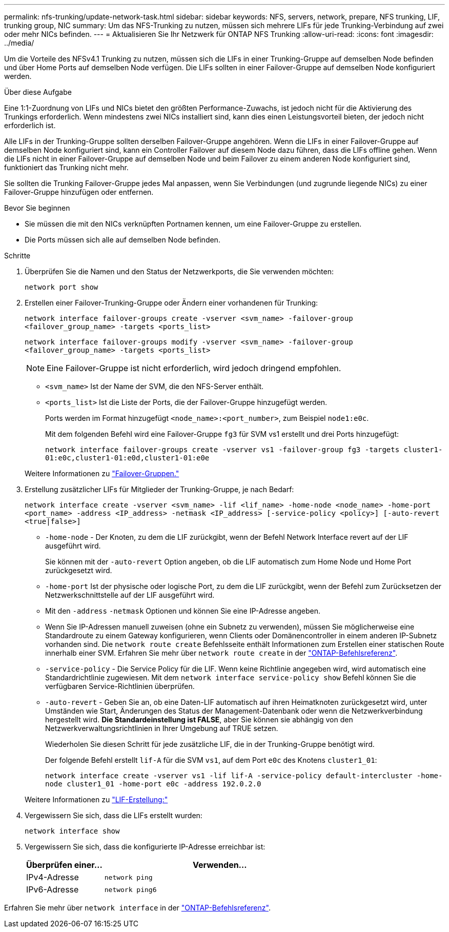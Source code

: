 ---
permalink: nfs-trunking/update-network-task.html 
sidebar: sidebar 
keywords: NFS, servers, network, prepare, NFS trunking, LIF, trunking group, NIC 
summary: Um das NFS-Trunking zu nutzen, müssen sich mehrere LIFs für jede Trunking-Verbindung auf zwei oder mehr NICs befinden. 
---
= Aktualisieren Sie Ihr Netzwerk für ONTAP NFS Trunking
:allow-uri-read: 
:icons: font
:imagesdir: ../media/


[role="lead"]
Um die Vorteile des NFSv4.1 Trunking zu nutzen, müssen sich die LIFs in einer Trunking-Gruppe auf demselben Node befinden und über Home Ports auf demselben Node verfügen. Die LIFs sollten in einer Failover-Gruppe auf demselben Node konfiguriert werden.

.Über diese Aufgabe
Eine 1:1-Zuordnung von LIFs und NICs bietet den größten Performance-Zuwachs, ist jedoch nicht für die Aktivierung des Trunkings erforderlich. Wenn mindestens zwei NICs installiert sind, kann dies einen Leistungsvorteil bieten, der jedoch nicht erforderlich ist.

Alle LIFs in der Trunking-Gruppe sollten derselben Failover-Gruppe angehören. Wenn die LIFs in einer Failover-Gruppe auf demselben Node konfiguriert sind, kann ein Controller Failover auf diesem Node dazu führen, dass die LIFs offline gehen. Wenn die LIFs nicht in einer Failover-Gruppe auf demselben Node und beim Failover zu einem anderen Node konfiguriert sind, funktioniert das Trunking nicht mehr.

Sie sollten die Trunking Failover-Gruppe jedes Mal anpassen, wenn Sie Verbindungen (und zugrunde liegende NICs) zu einer Failover-Gruppe hinzufügen oder entfernen.

.Bevor Sie beginnen
* Sie müssen die mit den NICs verknüpften Portnamen kennen, um eine Failover-Gruppe zu erstellen.
* Die Ports müssen sich alle auf demselben Node befinden.


.Schritte
. Überprüfen Sie die Namen und den Status der Netzwerkports, die Sie verwenden möchten:
+
`network port show`

. Erstellen einer Failover-Trunking-Gruppe oder Ändern einer vorhandenen für Trunking:
+
`network interface failover-groups create -vserver <svm_name> -failover-group <failover_group_name> -targets <ports_list>`

+
`network interface failover-groups modify -vserver <svm_name> -failover-group <failover_group_name> -targets <ports_list>`

+

NOTE: Eine Failover-Gruppe ist nicht erforderlich, wird jedoch dringend empfohlen.

+
** `<svm_name>` Ist der Name der SVM, die den NFS-Server enthält.
** `<ports_list>` Ist die Liste der Ports, die der Failover-Gruppe hinzugefügt werden.
+
Ports werden im Format hinzugefügt `<node_name>:<port_number>`, zum Beispiel `node1:e0c`.

+
Mit dem folgenden Befehl wird eine Failover-Gruppe `fg3` für SVM vs1 erstellt und drei Ports hinzugefügt:

+
`network interface failover-groups create -vserver vs1 -failover-group fg3 -targets cluster1-01:e0c,cluster1-01:e0d,cluster1-01:e0e`

+
Weitere Informationen zu link:../networking/configure_failover_groups_and_policies_for_lifs_overview.html["Failover-Gruppen."]



. Erstellung zusätzlicher LIFs für Mitglieder der Trunking-Gruppe, je nach Bedarf:
+
`network interface create -vserver <svm_name> -lif <lif_name> -home-node <node_name> -home-port <port_name> -address <IP_address> -netmask <IP_address> [-service-policy <policy>] [-auto-revert <true|false>]`

+
** `-home-node` - Der Knoten, zu dem die LIF zurückgibt, wenn der Befehl Network Interface revert auf der LIF ausgeführt wird.
+
Sie können mit der `-auto-revert` Option angeben, ob die LIF automatisch zum Home Node und Home Port zurückgesetzt wird.

** `-home-port` Ist der physische oder logische Port, zu dem die LIF zurückgibt, wenn der Befehl zum Zurücksetzen der Netzwerkschnittstelle auf der LIF ausgeführt wird.
** Mit den `-address` `-netmask` Optionen und können Sie eine IP-Adresse angeben.
** Wenn Sie IP-Adressen manuell zuweisen (ohne ein Subnetz zu verwenden), müssen Sie möglicherweise eine Standardroute zu einem Gateway konfigurieren, wenn Clients oder Domänencontroller in einem anderen IP-Subnetz vorhanden sind. Die `network route create` Befehlsseite enthält Informationen zum Erstellen einer statischen Route innerhalb einer SVM. Erfahren Sie mehr über `network route create` in der link:https://docs.netapp.com/us-en/ontap-cli/network-route-create.html["ONTAP-Befehlsreferenz"^].
** `-service-policy` - Die Service Policy für die LIF. Wenn keine Richtlinie angegeben wird, wird automatisch eine Standardrichtlinie zugewiesen. Mit dem `network interface service-policy show` Befehl können Sie die verfügbaren Service-Richtlinien überprüfen.
** `-auto-revert` - Geben Sie an, ob eine Daten-LIF automatisch auf ihren Heimatknoten zurückgesetzt wird, unter Umständen wie Start, Änderungen des Status der Management-Datenbank oder wenn die Netzwerkverbindung hergestellt wird. *Die Standardeinstellung ist FALSE*, aber Sie können sie abhängig von den Netzwerkverwaltungsrichtlinien in Ihrer Umgebung auf TRUE setzen.
+
Wiederholen Sie diesen Schritt für jede zusätzliche LIF, die in der Trunking-Gruppe benötigt wird.

+
Der folgende Befehl erstellt `lif-A` für die SVM `vs1`, auf dem Port `e0c` des Knotens `cluster1_01`:

+
`network interface create -vserver vs1 -lif lif-A -service-policy default-intercluster -home-node cluster1_01 -home-port e0c -address 192.0.2.0`

+
Weitere Informationen zu link:../networking/create_lifs.html["LIF-Erstellung:"]



. Vergewissern Sie sich, dass die LIFs erstellt wurden:
+
[source, cli]
----
network interface show
----
. Vergewissern Sie sich, dass die konfigurierte IP-Adresse erreichbar ist:
+
[cols="25,75"]
|===
| Überprüfen einer... | Verwenden... 


| IPv4-Adresse | `network ping` 


| IPv6-Adresse | `network ping6` 
|===


Erfahren Sie mehr über `network interface` in der link:https://docs.netapp.com/us-en/ontap-cli/search.html?q=network+interface["ONTAP-Befehlsreferenz"^].
